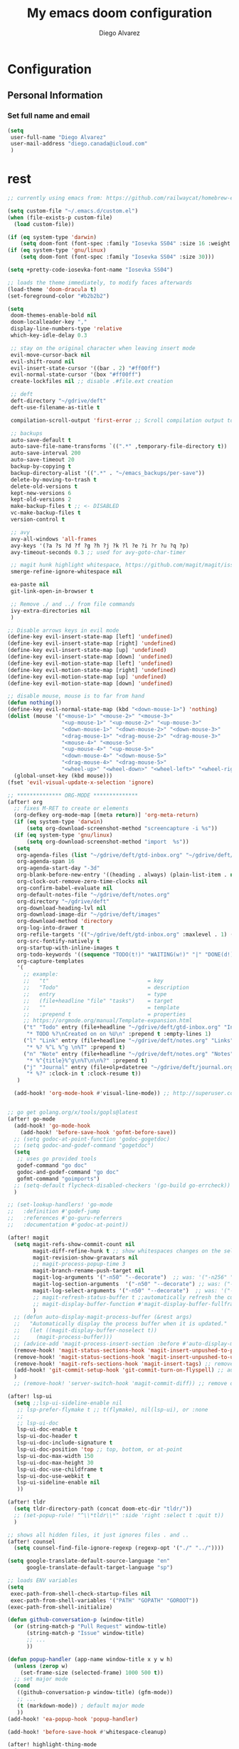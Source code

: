 #+TITLE: My emacs doom configuration
#+AUTHOR: Diego Alvarez
#+EMAIL: diego.canada@icloud.com
#+LANGUAGE: en
#+STARTUP: inlineimages
#+PROPERTY: header-args :tangle yes :cache yes :results silent :padline no

* [0/2] Tasks :noexport:
** [ ] Finish documentation of ...

* Configuration
** Personal Information
*** Set full name and email
#+BEGIN_SRC emacs-lisp
(setq
 user-full-name "Diego Alvarez"
 user-mail-address "diego.canada@icloud.com"
 )
#+END_SRC

* rest
#+BEGIN_SRC emacs-lisp
;; currently using emacs from: https://github.com/railwaycat/homebrew-emacsmacport

(setq custom-file "~/.emacs.d/custom.el")
(when (file-exists-p custom-file)
  (load custom-file))

(if (eq system-type 'darwin)
    (setq doom-font (font-spec :family "Iosevka SS04" :size 16 :weight 'light)))
(if (eq system-type 'gnu/linux)
    (setq doom-font (font-spec :family "Iosevka SS04" :size 30)))

(setq +pretty-code-iosevka-font-name "Iosevka SS04")

;; loads the theme immediately, to modify faces afterwards
(load-theme 'doom-dracula t)
(set-foreground-color "#b2b2b2")

(setq
 doom-themes-enable-bold nil
 doom-localleader-key ","
 display-line-numbers-type 'relative
 which-key-idle-delay 0.3

 ;; stay on the original character when leaving insert mode
 evil-move-cursor-back nil
 evil-shift-round nil
 evil-insert-state-cursor '((bar . 2) "#ff00ff")
 evil-normal-state-cursor '(box "#ff00ff")
 create-lockfiles nil ;; disable .#file.ext creation

 ;; deft
 deft-directory "~/gdrive/deft"
 deft-use-filename-as-title t

 compilation-scroll-output 'first-error ;; Scroll compilation output to first error

 ;; backups
 auto-save-default t
 auto-save-file-name-transforms `((".*" ,temporary-file-directory t))
 auto-save-interval 200
 auto-save-timeout 20
 backup-by-copying t
 backup-directory-alist '((".*" . "~/emacs_backups/per-save"))
 delete-by-moving-to-trash t
 delete-old-versions t
 kept-new-versions 6
 kept-old-versions 2
 make-backup-files t ;; <- DISABLED
 vc-make-backup-files t
 version-control t

 ;; avy
 avy-all-windows 'all-frames
 avy-keys '(?a ?s ?d ?f ?g ?h ?j ?k ?l ?e ?i ?r ?u ?q ?p)
 avy-timeout-seconds 0.3 ;; used for avy-goto-char-timer

 ;; magit hunk highlight whitespace, https://github.com/magit/magit/issues/1689
 smerge-refine-ignore-whitespace nil

 ea-paste nil
 git-link-open-in-browser t

 ;; Remove ./ and ../ from file commands
 ivy-extra-directories nil
 )

;; Disable arrows keys in evil mode
(define-key evil-insert-state-map [left] 'undefined)
(define-key evil-insert-state-map [right] 'undefined)
(define-key evil-insert-state-map [up] 'undefined)
(define-key evil-insert-state-map [down] 'undefined)
(define-key evil-motion-state-map [left] 'undefined)
(define-key evil-motion-state-map [right] 'undefined)
(define-key evil-motion-state-map [up] 'undefined)
(define-key evil-motion-state-map [down] 'undefined)

;; disable mouse, mouse is to far from hand
(defun nothing())
(define-key evil-normal-state-map (kbd "<down-mouse-1>") 'nothing)
(dolist (mouse '("<mouse-1>" "<mouse-2>" "<mouse-3>"
                 "<up-mouse-1>" "<up-mouse-2>" "<up-mouse-3>"
                 "<down-mouse-1>" "<down-mouse-2>" "<down-mouse-3>"
                 "<drag-mouse-1>" "<drag-mouse-2>" "<drag-mouse-3>"
                 "<mouse-4>" "<mouse-5>"
                 "<up-mouse-4>" "<up-mouse-5>"
                 "<down-mouse-4>" "<down-mouse-5>"
                 "<drag-mouse-4>" "<drag-mouse-5>"
                 "<wheel-up>" "<wheel-down>" "<wheel-left>" "<wheel-right>"))
  (global-unset-key (kbd mouse)))
(fset 'evil-visual-update-x-selection 'ignore)

;; ************** ORG-MODE **************
(after! org
  ;; fixes M-RET to create or elements
  (org-defkey org-mode-map [(meta return)] 'org-meta-return)
  (if (eq system-type 'darwin)
      (setq org-download-screenshot-method "screencapture -i %s"))
  (if (eq system-type 'gnu/linux)
      (setq org-download-screenshot-method "import  %s"))
  (setq
   org-agenda-files (list "~/gdrive/deft/gtd-inbox.org" "~/gdrive/deft/gtd-personal.org" "~/gdrive/deft/gtd-work.org" )
   org-agenda-span 16
   org-agenda-start-day "-3d"
   org-blank-before-new-entry '((heading . always) (plain-list-item . nil))
   org-clock-out-remove-zero-time-clocks nil
   org-confirm-babel-evaluate nil
   org-default-notes-file "~/gdrive/deft/notes.org"
   org-directory "~/gdrive/deft"
   org-download-heading-lvl nil
   org-download-image-dir "~/gdrive/deft/images"
   org-download-method 'directory
   org-log-into-drawer t
   org-refile-targets '(("~/gdrive/deft/gtd-inbox.org" :maxlevel . 1) ("~/gdrive/deft/gtd-personal.org" :level . 1) ("~/gdrive/deft/gtd-work.org" :maxlevel . 2))
   org-src-fontify-natively t
   org-startup-with-inline-images t
   org-todo-keywords '((sequence "TODO(t!)" "WAITING(w!)" "|" "DONE(d!)" "CANCELLED(c!)")) ;; ! is to log event on logbook drawer
   org-capture-templates
   '(
     ;; example:
     ;;   "t"                               = key
     ;;   "Todo"                            = description
     ;;   entry                             = type
     ;;   (file+headline "file" "tasks")    = target
     ;;   ""                                = template
     ;;   :prepend t                        = properties
     ;; https://orgmode.org/manual/Template-expansion.html
     ("t" "Todo" entry (file+headline "~/gdrive/deft/gtd-inbox.org" "Inbox")
      "* TODO %?\nCreated on on %U\n" :prepend t :empty-lines 1)
     ("l" "Link" entry (file+headline "~/gdrive/deft/notes.org" "Links")
      "* %? %^L %^g \n%T" :prepend t)
     ("n" "Note" entry (file+headline "~/gdrive/deft/notes.org" "Notes")
      "* %^{title}%^g\n%T\n\n%?" :prepend t)
     ("j" "Journal" entry (file+olp+datetree "~/gdrive/deft/journal.org")
      "* %?" :clock-in t :clock-resume t))
   )

  (add-hook! 'org-mode-hook #'visual-line-mode)) ;; http://superuser.com/questions/299886/linewrap-in-org-mode-of-emacs


;; go get golang.org/x/tools/gopls@latest
(after! go-mode
  (add-hook! 'go-mode-hook
    (add-hook! 'before-save-hook 'gofmt-before-save))
  ;; (setq godoc-at-point-function 'godoc-gogetdoc)
  ;; (setq godoc-and-godef-command "gogetdoc")
  (setq
   ;; uses go provided tools
   godef-command "go doc"
   godoc-and-godef-command "go doc"
   gofmt-command "goimports")
  ;; (setq-default flycheck-disabled-checkers '(go-build go-errcheck))
  )

;; (set-lookup-handlers! 'go-mode
;;   :definition #'godef-jump
;;   :references #'go-guru-referrers
;;   :documentation #'godoc-at-point))

(after! magit
  (setq magit-refs-show-commit-count nil
        magit-diff-refine-hunk t ;; show whitespaces changes on the selected git diff hunks
        magit-revision-show-gravatars nil
        ;; magit-process-popup-time 3
        magit-branch-rename-push-target nil
        magit-log-arguments '("-n50" "--decorate")  ;; was: '("-n256" "--graph" "--decorate")
        magit-log-section-arguments  '("-n50" "--decorate") ;; was: ("-n256" "--decorate")
        magit-log-select-arguments '("-n50" "--decorate")  ;; was: '("-n256" "--decorate")
        ;; magit-refresh-status-buffer t ;;automatically refresh the current Magit status buffer
        ;; magit-display-buffer-function #'magit-display-buffer-fullframe-status-v1
        )
  ;; (defun auto-display-magit-process-buffer (&rest args)
  ;;   "Automatically display the process buffer when it is updated."
  ;;   (let ((magit-display-buffer-noselect t))
  ;;     (magit-process-buffer)))
  ;; (advice-add 'magit-process-insert-section :before #'auto-display-magit-process-buffer)
  (remove-hook! 'magit-status-sections-hook 'magit-insert-unpushed-to-pushremote)
  (remove-hook! 'magit-status-sections-hook 'magit-insert-unpushed-to-upstream-or-recent)
  (remove-hook! 'magit-refs-sections-hook 'magit-insert-tags) ;; remove tags from ref section
  (add-hook! 'git-commit-setup-hook 'git-commit-turn-on-flyspell) ;; automatic spellchecking in commit messages
  )
  ;; (remove-hook! 'server-switch-hook 'magit-commit-diff)) ;; remove diff on commiting

(after! lsp-ui
  (setq ;;lsp-ui-sideline-enable nil
   ;; lsp-prefer-flymake t ;; t(flymake), nil(lsp-ui), or :none
   ;;
   ;; lsp-ui-doc
   lsp-ui-doc-enable t
   lsp-ui-doc-header t
   lsp-ui-doc-include-signature t
   lsp-ui-doc-position 'top ;; top, bottom, or at-point
   lsp-ui-doc-max-width 150
   lsp-ui-doc-max-height 30
   lsp-ui-doc-use-childframe t
   lsp-ui-doc-use-webkit t
   lsp-ui-sideline-enable nil
   ))

(after! tldr
  (setq tldr-directory-path (concat doom-etc-dir "tldr/"))
  ;; (set-popup-rule! "^\\*tldr\\*" :side 'right :select t :quit t))
  )

;; shows all hidden files, it just ignores files . and ..
(after! counsel
  (setq counsel-find-file-ignore-regexp (regexp-opt '("./" "../"))))

(setq google-translate-default-source-language "en"
      google-translate-default-target-language "sp")

;; loads ENV variables
(setq
 exec-path-from-shell-check-startup-files nil
 exec-path-from-shell-variables '("PATH" "GOPATH" "GOROOT"))
(exec-path-from-shell-initialize)

(defun github-conversation-p (window-title)
  (or (string-match-p "Pull Request" window-title)
      (string-match-p "Issue" window-title)
      ;; ...
      ))

(defun popup-handler (app-name window-title x y w h)
  (unless (zerop w)
    (set-frame-size (selected-frame) 1000 500 t))
  ;; set major mode
  (cond
   ((github-conversation-p window-title) (gfm-mode))
   ;; ...
   (t (markdown-mode)) ; default major mode
   ))
(add-hook! 'ea-popup-hook 'popup-handler)

(add-hook! 'before-save-hook #'whitespace-cleanup)

(after! highlight-thing-mode
  (setq
   highlight-thing-limit-to-region-in-large-buffers-p t
   highlight-thing-case-sensitive-p t
   highlight-thing-limit-to-defun t
   highlight-thing-exclude-thing-under-point t))

;; easy to the eyes
(doom-themes-set-faces nil
  '(default :foreground "#bbc2cf")
  '(highlight-thing :foreground "orange" :background "black"))

(custom-set-faces!
  `(font-lock-variable-name-face :foreground "#56b6c2"))

(solaire-global-mode nil)

(add-hook! 'prog-mode-hook 'highlight-thing-mode)
(add-hook! 'conf-mode 'highlight-thing-mode)
(add-hook! 'yaml-mode 'highlight-thing-mode)
(add-hook! 'emacs-lisp-mode 'highlight-thing-mode)

;; Include underscores and hyphen in word motions
(add-hook! 'emacs-lisp-mode-hook (modify-syntax-entry ?- "w"))
(add-hook! 'after-change-major-mode-hook (modify-syntax-entry ?_ "w"))

;; enables narrowing
(put 'narrow-to-defun  'disabled nil)
(put 'narrow-to-page   'disabled nil)
(put 'narrow-to-region 'disabled nil)

;; recognize some files as scripts
(add-to-list 'auto-mode-alist '("\\.zsh\\'" . sh-mode))
(add-to-list 'auto-mode-alist '("\\.aliases\\'" . sh-mode))

(setq highlight-indent-guides-method 'character)
(add-hook! 'focus-in-hook #'highlight-indent-guides-auto-set-faces)

;; avoid file changed on disk checking message
;; (global-auto-revert-mode -1)
(setq revert-without-query '(".*"))
(add-hook! 'yaml-mode-hook 'prog-mode 'highlight-indent-guides-mode)
(add-hook! 'go-mode-hook 'flyspell-prog-mode)

(set-popup-rule! "^\\*kubernetes" :ignore t :select t :quit t)
(set-popup-rule! "^\\*doom:vterm*" :ignore t :select t :quit t)

(setq emojify-emoji-set "twemoji-v2"
      emojify-display-style 'unicode)

(load! "+funcs")
(load! "+bindings")

(message ">>> done loading init file <<<")

#+END_SRC
